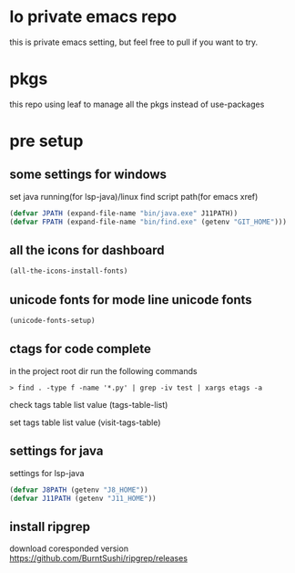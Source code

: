 * lo private emacs repo
  this is private emacs setting, but feel free to pull if you want to try.

* pkgs
  this repo using leaf to manage all the pkgs instead of use-packages

* pre setup
** some settings for windows
   set java running(for lsp-java)/linux find script path(for emacs xref)
   #+begin_src emacs-lisp
     (defvar JPATH (expand-file-name "bin/java.exe" J11PATH))
     (defvar FPATH (expand-file-name "bin/find.exe" (getenv "GIT_HOME")))
   #+end_src

** all the icons for dashboard
  #+begin_src emacs-lisp
    (all-the-icons-install-fonts)
  #+end_src

** unicode fonts for mode line unicode fonts
  #+begin_src emacs-lisp
    (unicode-fonts-setup)
  #+end_src

** ctags for code complete
   in the project root dir run the following commands
   #+begin_src shell
     > find . -type f -name '*.py' | grep -iv test | xargs etags -a
   #+end_src

   check tags table list value
   (tags-table-list)

   set tags table list value
   (visit-tags-table)

** settings for java
   settings for lsp-java
   #+begin_src emacs-lisp
     (defvar J8PATH (getenv "J8_HOME"))
     (defvar J11PATH (getenv "J11_HOME"))
   #+end_src

** install ripgrep
   download coresponded version
   https://github.com/BurntSushi/ripgrep/releases
